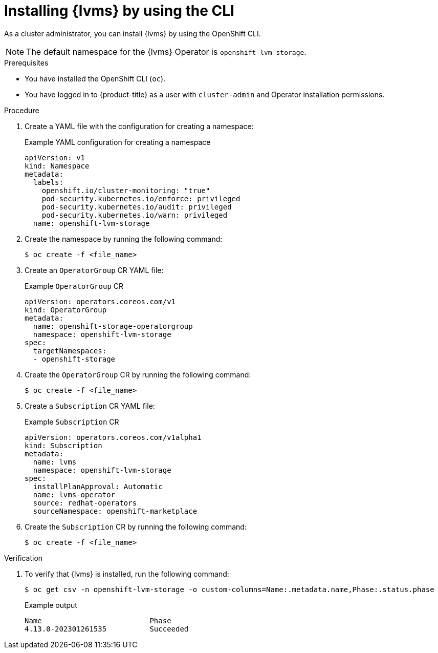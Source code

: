 // Module included in the following assemblies:
//
// * storage/persistent_storage/persistent_storage_local/persistent-storage-using-lvms.adoc

:_mod-docs-content-type: PROCEDURE
[id="install-lvms-operator-cli_{context}"]
= Installing {lvms} by using the CLI

As a cluster administrator, you can install {lvms} by using the OpenShift CLI.

[NOTE]
====
The default namespace for the {lvms} Operator is `openshift-lvm-storage`.
====

.Prerequisites

* You have installed the OpenShift CLI (`oc`).
* You have logged in to {product-title} as a user with `cluster-admin` and Operator installation permissions.

.Procedure

. Create a YAML file with the configuration for creating a namespace:
+
.Example YAML configuration for creating a namespace
[source,yaml]
----
apiVersion: v1
kind: Namespace
metadata:
  labels:
    openshift.io/cluster-monitoring: "true"
    pod-security.kubernetes.io/enforce: privileged
    pod-security.kubernetes.io/audit: privileged
    pod-security.kubernetes.io/warn: privileged
  name: openshift-lvm-storage
----

. Create the namespace by running the following command:
+
[source,terminal]
----
$ oc create -f <file_name>
---- 

. Create an `OperatorGroup` CR YAML file:
+
.Example `OperatorGroup` CR
[source,yaml]
----
apiVersion: operators.coreos.com/v1
kind: OperatorGroup
metadata:
  name: openshift-storage-operatorgroup
  namespace: openshift-lvm-storage
spec:
  targetNamespaces:
  - openshift-storage
----

. Create the `OperatorGroup` CR by running the following command:
+
[source,terminal]
----
$ oc create -f <file_name> 
----

. Create a `Subscription` CR YAML file:
+
.Example `Subscription` CR
[source,yaml]
----
apiVersion: operators.coreos.com/v1alpha1
kind: Subscription
metadata:
  name: lvms
  namespace: openshift-lvm-storage
spec:
  installPlanApproval: Automatic
  name: lvms-operator
  source: redhat-operators
  sourceNamespace: openshift-marketplace
----

. Create the `Subscription` CR by running the following command:
+
[source,terminal]
----
$ oc create -f <file_name> 
----

.Verification

. To verify that {lvms} is installed, run the following command:
+
[source,terminal]
----
$ oc get csv -n openshift-lvm-storage -o custom-columns=Name:.metadata.name,Phase:.status.phase
----
+
.Example output
[source,terminal]
----
Name                         Phase
4.13.0-202301261535          Succeeded
----
